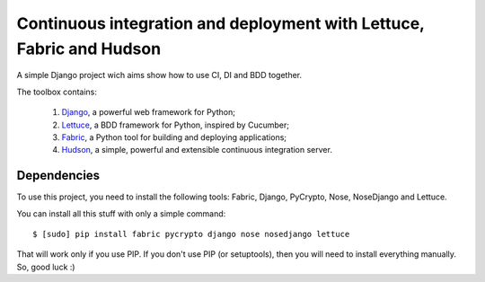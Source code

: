 Continuous integration and deployment with Lettuce, Fabric and Hudson
=====================================================================

A simple Django project wich aims show how to use CI, DI and BDD together.

The toolbox contains:

  #. `Django <http://www.djangoproject.com>`_, a powerful web framework for Python;
  #. `Lettuce <http://lettuce.it>`_, a BDD framework for Python, inspired by Cucumber;
  #. `Fabric <http://fabfile.org>`_, a Python tool for building and deploying applications;
  #. `Hudson <http://hudson-ci.org>`_, a simple, powerful and extensible continuous integration server.

Dependencies
------------

To use this project, you need to install the following tools: Fabric, Django, PyCrypto, Nose, NoseDjango and Lettuce.

You can install all this stuff with only a simple command: ::

  $ [sudo] pip install fabric pycrypto django nose nosedjango lettuce

That will work only if you use PIP. If you don't use PIP (or setuptools), then you will need to install everything manually. So, good luck :)
